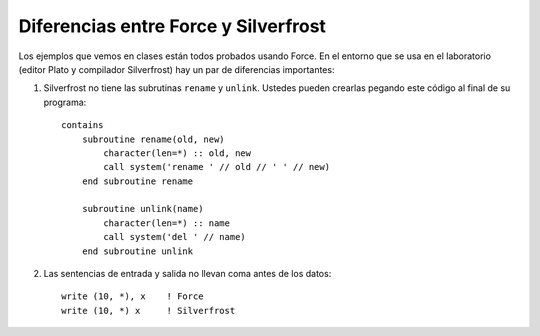 Diferencias entre Force y Silverfrost
=====================================

Los ejemplos que vemos en clases están todos probados usando Force.
En el entorno que se usa en el laboratorio
(editor Plato y compilador Silverfrost)
hay un par de diferencias importantes:

1. Silverfrost no tiene las subrutinas ``rename`` y ``unlink``.
   Ustedes pueden crearlas pegando este código al final de su programa::

    contains
        subroutine rename(old, new)
            character(len=*) :: old, new
            call system('rename ' // old // ' ' // new)    
        end subroutine rename

        subroutine unlink(name)
            character(len=*) :: name
            call system('del ' // name)
        end subroutine unlink

2. Las sentencias de entrada y salida no llevan coma antes de los datos::

     write (10, *), x    ! Force
     write (10, *) x     ! Silverfrost
